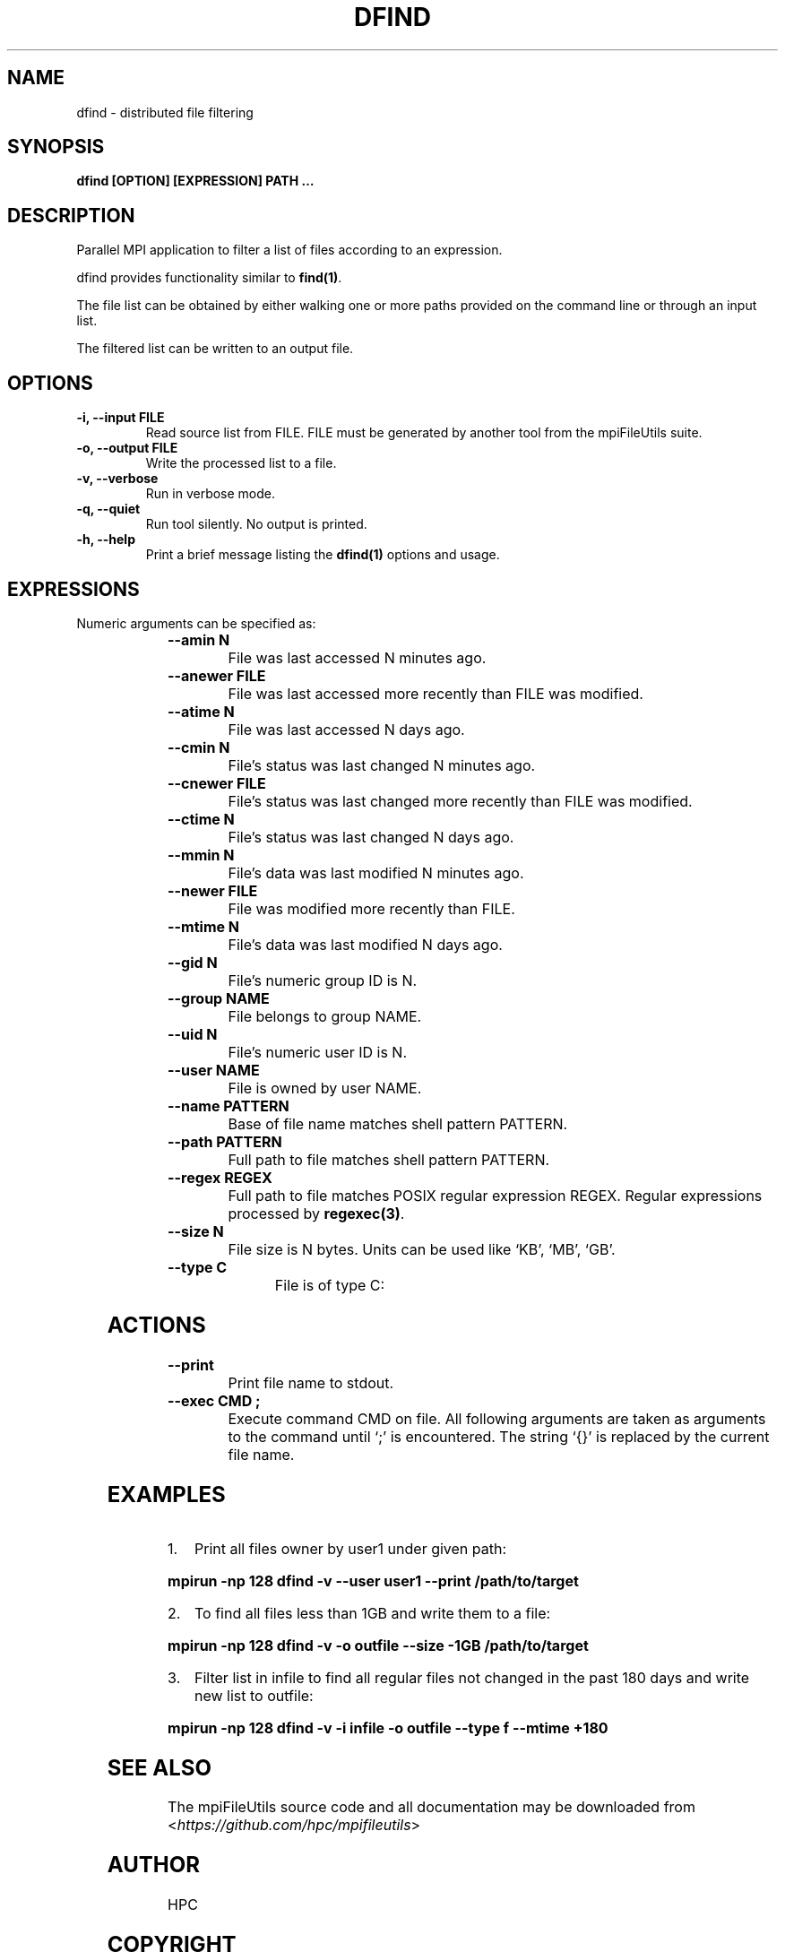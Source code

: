 .\" Man page generated from reStructuredText.
.
.TH "DFIND" "1" "Jan 26, 2021" "0.11.0" "mpiFileUtils"
.SH NAME
dfind \- distributed file filtering
.
.nr rst2man-indent-level 0
.
.de1 rstReportMargin
\\$1 \\n[an-margin]
level \\n[rst2man-indent-level]
level margin: \\n[rst2man-indent\\n[rst2man-indent-level]]
-
\\n[rst2man-indent0]
\\n[rst2man-indent1]
\\n[rst2man-indent2]
..
.de1 INDENT
.\" .rstReportMargin pre:
. RS \\$1
. nr rst2man-indent\\n[rst2man-indent-level] \\n[an-margin]
. nr rst2man-indent-level +1
.\" .rstReportMargin post:
..
.de UNINDENT
. RE
.\" indent \\n[an-margin]
.\" old: \\n[rst2man-indent\\n[rst2man-indent-level]]
.nr rst2man-indent-level -1
.\" new: \\n[rst2man-indent\\n[rst2man-indent-level]]
.in \\n[rst2man-indent\\n[rst2man-indent-level]]u
..
.SH SYNOPSIS
.sp
\fBdfind [OPTION] [EXPRESSION] PATH …\fP
.SH DESCRIPTION
.sp
Parallel MPI application to filter a list of files according to an expression.
.sp
dfind provides functionality similar to \fBfind(1)\fP\&.
.sp
The file list can be obtained by either walking one or more paths provided on the command line or through an input list.
.sp
The filtered list can be written to an output file.
.SH OPTIONS
.INDENT 0.0
.TP
.B \-i, \-\-input FILE
Read source list from FILE. FILE must be generated by another tool
from the mpiFileUtils suite.
.UNINDENT
.INDENT 0.0
.TP
.B \-o, \-\-output FILE
Write the processed list to a file.
.UNINDENT
.INDENT 0.0
.TP
.B \-v, \-\-verbose
Run in verbose mode.
.UNINDENT
.INDENT 0.0
.TP
.B \-q, \-\-quiet
Run tool silently. No output is printed.
.UNINDENT
.INDENT 0.0
.TP
.B \-h, \-\-help
Print a brief message listing the \fBdfind(1)\fP options and usage.
.UNINDENT
.SH EXPRESSIONS
.sp
Numeric arguments can be specified as:
.INDENT 0.0
.INDENT 3.5
.TS
center;
|l|l|.
_
T{
+N
T}	T{
more than N
T}
_
T{
\-N
T}	T{
less than N
T}
_
T{
N
T}	T{
exactly N
T}
_
.TE
.UNINDENT
.UNINDENT
.INDENT 0.0
.TP
.B \-\-amin N
File was last accessed N minutes ago.
.UNINDENT
.INDENT 0.0
.TP
.B \-\-anewer FILE
File was last accessed more recently than FILE was modified.
.UNINDENT
.INDENT 0.0
.TP
.B \-\-atime N
File was last accessed N days ago.
.UNINDENT
.INDENT 0.0
.TP
.B \-\-cmin N
File’s status was last changed N minutes ago.
.UNINDENT
.INDENT 0.0
.TP
.B \-\-cnewer FILE
File’s status was last changed more recently than FILE was modified.
.UNINDENT
.INDENT 0.0
.TP
.B \-\-ctime N
File’s status was last changed N days ago.
.UNINDENT
.INDENT 0.0
.TP
.B \-\-mmin N
File’s data was last modified N minutes ago.
.UNINDENT
.INDENT 0.0
.TP
.B \-\-newer FILE
File was modified more recently than FILE.
.UNINDENT
.INDENT 0.0
.TP
.B \-\-mtime N
File’s data was last modified N days ago.
.UNINDENT
.INDENT 0.0
.TP
.B \-\-gid N
File’s numeric group ID is N.
.UNINDENT
.INDENT 0.0
.TP
.B \-\-group NAME
File belongs to group NAME.
.UNINDENT
.INDENT 0.0
.TP
.B \-\-uid N
File’s numeric user ID is N.
.UNINDENT
.INDENT 0.0
.TP
.B \-\-user NAME
File is owned by user NAME.
.UNINDENT
.INDENT 0.0
.TP
.B \-\-name PATTERN
Base of file name matches shell pattern PATTERN.
.UNINDENT
.INDENT 0.0
.TP
.B \-\-path PATTERN
Full path to file matches shell pattern PATTERN.
.UNINDENT
.INDENT 0.0
.TP
.B \-\-regex REGEX
Full path to file matches POSIX regular expression REGEX.  Regular expressions processed by \fBregexec(3)\fP\&.
.UNINDENT
.INDENT 0.0
.TP
.B \-\-size N
File size is N bytes.  Units can be used like ‘KB’, ‘MB’, ‘GB’.
.UNINDENT
.INDENT 0.0
.TP
.B \-\-type C
File is of type C:
.TS
center;
|l|l|.
_
T{
b
T}	T{
block device
T}
_
T{
c
T}	T{
char device
T}
_
T{
d
T}	T{
directory
T}
_
T{
f
T}	T{
regular file
T}
_
T{
l
T}	T{
symbolic link
T}
_
T{
p
T}	T{
pipe
T}
_
T{
s
T}	T{
socket
T}
_
.TE
.UNINDENT
.SH ACTIONS
.INDENT 0.0
.TP
.B \-\-print
Print file name to stdout.
.UNINDENT
.INDENT 0.0
.TP
.B \-\-exec CMD ;
Execute command CMD on file.  All following arguments are taken as arguments to the command until ‘;’ is encountered.  The string ‘{}’ is replaced by the current file name.
.UNINDENT
.SH EXAMPLES
.INDENT 0.0
.IP 1. 3
Print all files owner by user1 under given path:
.UNINDENT
.sp
\fBmpirun \-np 128 dfind \-v \-\-user user1 \-\-print /path/to/target\fP
.INDENT 0.0
.IP 2. 3
To find all files less than 1GB and write them to a file:
.UNINDENT
.sp
\fBmpirun \-np 128 dfind \-v \-o outfile \-\-size \-1GB /path/to/target\fP
.INDENT 0.0
.IP 3. 3
Filter list in infile to find all regular files not changed in the past 180 days and write new list to outfile:
.UNINDENT
.sp
\fBmpirun \-np 128 dfind \-v \-i infile \-o outfile \-\-type f \-\-mtime +180\fP
.SH SEE ALSO
.sp
The mpiFileUtils source code and all documentation may be downloaded
from <\fI\%https://github.com/hpc/mpifileutils\fP>
.SH AUTHOR
HPC
.SH COPYRIGHT
2021, LLNL/LANL/UT-Battelle/DDN
.\" Generated by docutils manpage writer.
.
